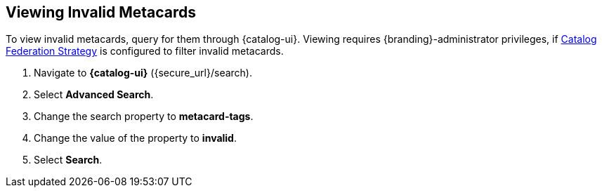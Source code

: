 :title: Viewing Invalid Metacards
:type: dataManagement
:status: published
:parent: Validating Data
:order: 02
:summary: Viewing metacards with errors and warnings.

== {title}

To view invalid metacards, query for them through {catalog-ui}.
Viewing requires {branding}-administrator privileges, if <<{managing-prefix}hiding_errors_or_warnings_from_queries, Catalog Federation Strategy>> is configured to filter invalid metacards.

. Navigate to *{catalog-ui}* (\{secure_url}/search).
. Select *Advanced Search*.
. Change the search property to *metacard-tags*.
. Change the value of the property to *invalid*.
. Select *Search*.
